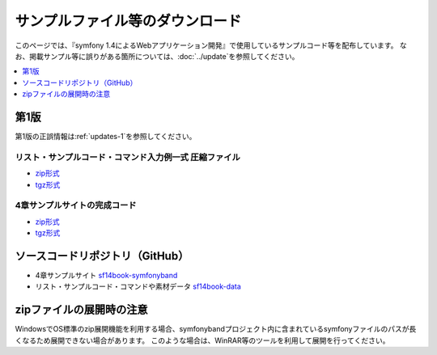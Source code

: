 ================================
サンプルファイル等のダウンロード
================================

このページでは、『symfony 1.4によるWebアプリケーション開発』で使用しているサンプルコード等を配布しています。
なお、掲載サンプル等に誤りがある箇所については、\ :doc:`../update`\ を参照してください。

.. contents::
   :depth: 1
   :local:

-----
第1版
-----

第1版の正誤情報は\ :ref:`updates-1`\ を参照してください。

リスト・サンプルコード・コマンド入力例一式 圧縮ファイル
-------------------------------------------------------

* `zip形式 <https://github.com/symfony-japan/sf14book-data/zipball/1.0.0>`_
* `tgz形式 <https://github.com/symfony-japan/sf14book-data/tarball/1.0.0>`_

4章サンプルサイトの完成コード
-----------------------------

* `zip形式 <https://github.com/symfony-japan/sf14book-symfonyband/zipball/1.0.0>`_
* `tgz形式 <https://github.com/symfony-japan/sf14book-symfonyband/tarball/1.0.0>`_


--------------------------------
ソースコードリポジトリ（GitHub）
--------------------------------

* 4章サンプルサイト `sf14book-symfonyband <https://github.com/symfony-japan/sf14book-symfonyband>`_
* リスト・サンプルコード・コマンドや素材データ `sf14book-data <https://github.com/symfony-japan/sf14book-data>`_


-------------------------
zipファイルの展開時の注意
-------------------------

WindowsでOS標準のzip展開機能を利用する場合、symfonybandプロジェクト内に含まれているsymfonyファイルのパスが長くなるため展開できない場合があります。
このような場合は、WinRAR等のツールを利用して展開を行ってください。


